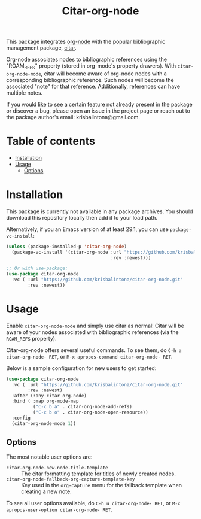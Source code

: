 # -*- eval: (org-make-toc-mode 1); -*-
#+title: Citar-org-node

This package integrates [[https://github.com/meedstrom/org-node][org-node]] with the popular bibliographic management package, [[https://github.com/emacs-citar/citar][citar]].

Org-node associates nodes to bibliographic references using the "ROAM_REFS" property (stored in org-mode's property drawers). With ~citar-org-node-mode~, citar will become aware of org-node nodes with a corresponding bibliographic reference. Such nodes will become the associated "note" for that reference. Additionally, references can have multiple notes.

If you would like to see a certain feature not already present in the package or discover a bug, please open an issue in the project page or reach out to the package author's email: krisbalintona@gmail.com.

* Table of contents
:PROPERTIES:
:TOC:      :include all :force (nothing) :ignore (this) :local (nothing)
:END:
:CONTENTS:
- [[#installation][Installation]]
- [[#usage][Usage]]
  - [[#options][Options]]
:END:

* Installation
:PROPERTIES:
:CUSTOM_ID: installation
:END:

This package is currently not available in any package archives. You should download this repository locally then add it to your load path.

Alternatively, if you an Emacs version of at least 29.1, you can use ~package-vc-install~:
#+begin_src emacs-lisp
  (unless (package-installed-p 'citar-org-node)
    (package-vc-install '(citar-org-node :url "https://github.com/krisbalintona/citar-org-node.git"
                                         :rev :newest)))

  ;; Or with use-package:
  (use-package citar-org-node
    :vc ( :url "https://github.com/krisbalintona/citar-org-node.git"
          :rev :newest))
#+end_src

* Usage
:PROPERTIES:
:CUSTOM_ID: usage
:END:

Enable ~citar-org-node-mode~ and simply use citar as normal! Citar will be aware of your nodes associated with bibliographic references (via the =ROAM_REFS= property).

Citar-org-node offers several useful commands. To see them, do =C-h a citar-org-node- RET=, or =M-x apropos-command citar-org-node- RET=.

Below is a sample configuration for new users to get started:
#+begin_src emacs-lisp
  (use-package citar-org-node
    :vc ( :url "https://github.com/krisbalintona/citar-org-node.git"
          :rev :newest)
    :after (:any citar org-node)
    :bind ( :map org-mode-map
            ("C-c b a" . citar-org-node-add-refs)
            ("C-c b o" . citar-org-node-open-resource))
    :config
    (citar-org-node-mode 1))
#+end_src

** Options
:PROPERTIES:
:CUSTOM_ID: options
:END:

The most notable user options are:
+ ~citar-org-node-new-node-title-template~ :: The citar formatting template for titles of newly created nodes.
+ ~citar-org-node-fallback-org-capture-template-key~ :: Key used in the ~org-capture~ menu for the fallback template when creating a new note.

To see all user options available, do =C-h u citar-org-node- RET=, or =M-x apropos-user-option citar-org-node- RET=.
